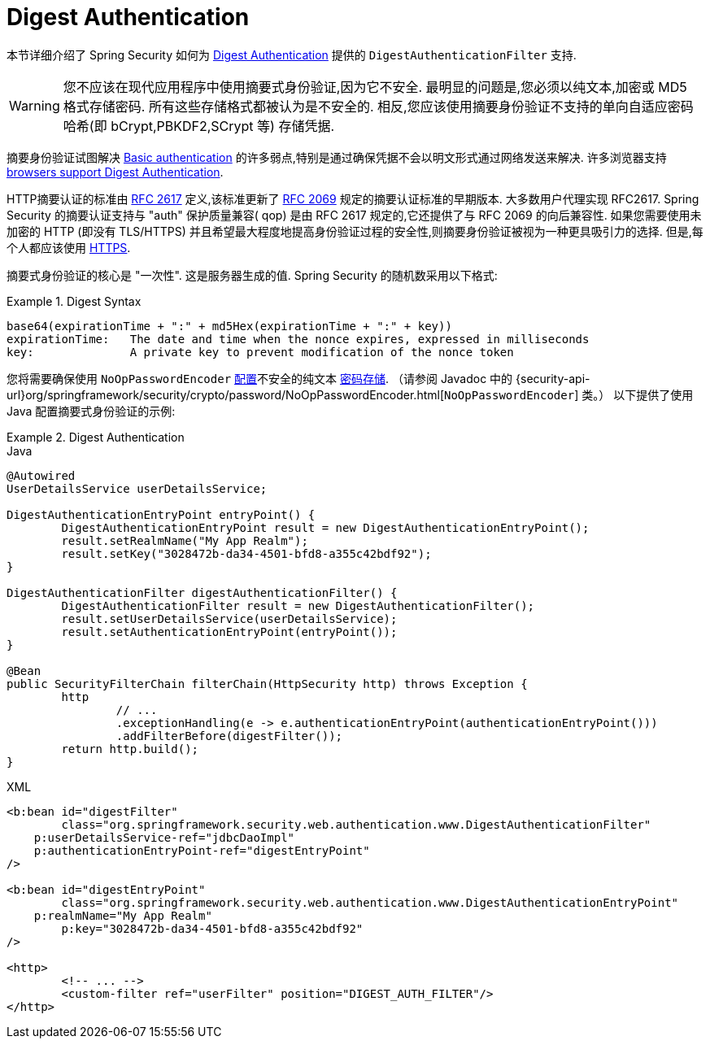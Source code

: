 [[servlet-authentication-digest]]
= Digest Authentication

本节详细介绍了 Spring Security 如何为 https://tools.ietf.org/html/rfc2617[Digest Authentication]   提供的 `DigestAuthenticationFilter` 支持.

[WARNING]
====
您不应该在现代应用程序中使用摘要式身份验证,因为它不安全.  最明显的问题是,您必须以纯文本,加密或 MD5 格式存储密码.  所有这些存储格式都被认为是不安全的.  相反,您应该使用摘要身份验证不支持的单向自适应密码哈希(即 bCrypt,PBKDF2,SCrypt 等) 存储凭据.
====

摘要身份验证试图解决  <<servlet-authentication-basic,Basic authentication>> 的许多弱点,特别是通过确保凭据不会以明文形式通过网络发送来解决.  许多浏览器支持 https://developer.mozilla.org/en-US/docs/Web/HTTP/Headers/Digest#Browser_compatibility[browsers support Digest Authentication].

HTTP摘要认证的标准由  https://tools.ietf.org/html/rfc2617[RFC 2617] 定义,该标准更新了  https://tools.ietf.org/html/rfc2069[RFC 2069] 规定的摘要认证标准的早期版本.
大多数用户代理实现 RFC2617. Spring Security 的摘要认证支持与 "auth" 保护质量兼容( qop) 是由 RFC 2617 规定的,它还提供了与 RFC 2069 的向后兼容性.
如果您需要使用未加密的 HTTP (即没有 TLS/HTTPS) 并且希望最大程度地提高身份验证过程的安全性,则摘要身份验证被视为一种更具吸引力的选择.  但是,每个人都应该使用 <<http,HTTPS>>.

摘要式身份验证的核心是 "一次性".  这是服务器生成的值.  Spring Security 的随机数采用以下格式:

.Digest Syntax
====
[source,txt]
----
base64(expirationTime + ":" + md5Hex(expirationTime + ":" + key))
expirationTime:   The date and time when the nonce expires, expressed in milliseconds
key:              A private key to prevent modification of the nonce token
----
====

您将需要确保使用 `NoOpPasswordEncoder` <<authentication-password-storage-configuration,配置>>不安全的纯文本 <<authentication-password-storage,密码存储>>.
（请参阅 Javadoc 中的 {security-api-url}org/springframework/security/crypto/password/NoOpPasswordEncoder.html[`NoOpPasswordEncoder`] 类。）
以下提供了使用 Java 配置摘要式身份验证的示例:

.Digest Authentication
====
.Java
[source,java,role="primary"]
----
@Autowired
UserDetailsService userDetailsService;

DigestAuthenticationEntryPoint entryPoint() {
	DigestAuthenticationEntryPoint result = new DigestAuthenticationEntryPoint();
	result.setRealmName("My App Realm");
	result.setKey("3028472b-da34-4501-bfd8-a355c42bdf92");
}

DigestAuthenticationFilter digestAuthenticationFilter() {
	DigestAuthenticationFilter result = new DigestAuthenticationFilter();
	result.setUserDetailsService(userDetailsService);
	result.setAuthenticationEntryPoint(entryPoint());
}

@Bean
public SecurityFilterChain filterChain(HttpSecurity http) throws Exception {
	http
		// ...
		.exceptionHandling(e -> e.authenticationEntryPoint(authenticationEntryPoint()))
		.addFilterBefore(digestFilter());
	return http.build();
}
----

.XML
[source,xml,role="secondary"]
----
<b:bean id="digestFilter"
        class="org.springframework.security.web.authentication.www.DigestAuthenticationFilter"
    p:userDetailsService-ref="jdbcDaoImpl"
    p:authenticationEntryPoint-ref="digestEntryPoint"
/>

<b:bean id="digestEntryPoint"
        class="org.springframework.security.web.authentication.www.DigestAuthenticationEntryPoint"
    p:realmName="My App Realm"
	p:key="3028472b-da34-4501-bfd8-a355c42bdf92"
/>

<http>
	<!-- ... -->
	<custom-filter ref="userFilter" position="DIGEST_AUTH_FILTER"/>
</http>
----
====
